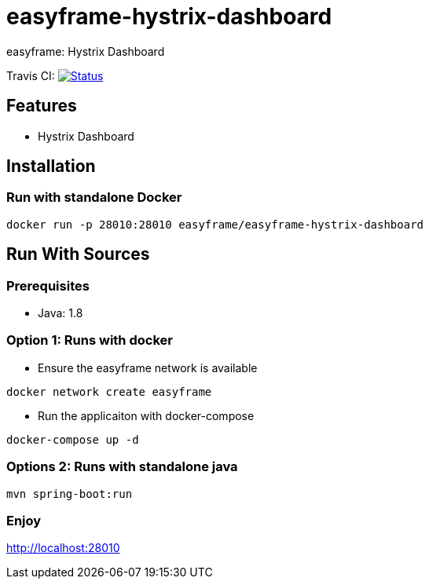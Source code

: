 = easyframe-hystrix-dashboard

easyframe: Hystrix Dashboard

Travis CI: image:https://travis-ci.org/easyframe/easyframe-hystrix-dashboard.svg?branch=master[Status, link=https://travis-ci.org/easyframe/easyframe-hystrix-dashboard]

== Features

* Hystrix Dashboard

== Installation

=== Run with standalone Docker

 docker run -p 28010:28010 easyframe/easyframe-hystrix-dashboard

==  Run With Sources

=== Prerequisites

* Java: 1.8

=== Option 1: Runs with docker
* Ensure the easyframe network is available
----
docker network create easyframe
----
* Run the applicaiton with docker-compose
----
docker-compose up -d
----

=== Options 2: Runs with standalone java

----
mvn spring-boot:run
----

=== Enjoy
http://localhost:28010